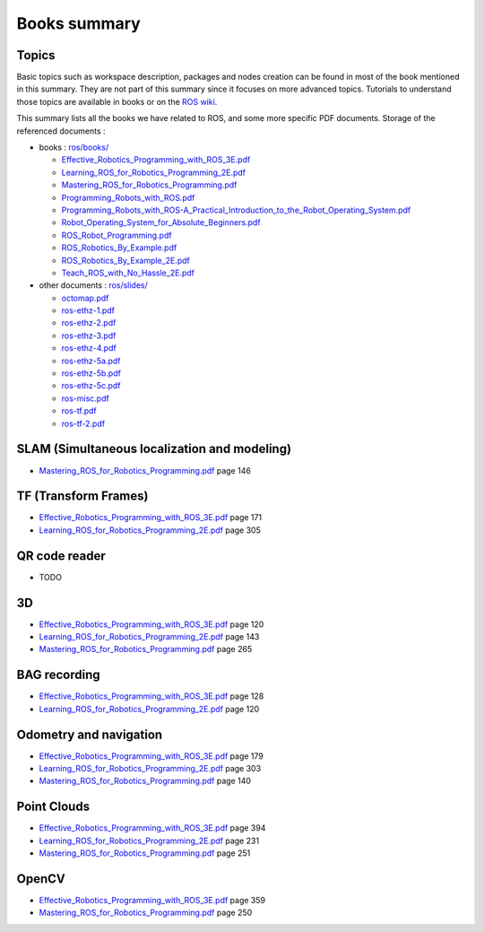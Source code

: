 ==============
Books summary
==============

.. comments .. contents:: :local:

Topics
======

Basic topics such as workspace description, packages and nodes creation can be found in most of the book mentioned in this summary. They are not part of this summary since it focuses on more advanced topics. Tutorials to understand those topics are available in books or on the `ROS wiki <http://wiki.ros.org/ROS/Tutorials>`_.

This summary lists all the books we have related to ROS, and some more specific PDF documents. Storage of the referenced documents :

* books : `ros/books/ <https://gitlab.hevs.ch/SPL/spl-docs/tree/master/source/ros/books>`_

  * `Effective_Robotics_Programming_with_ROS_3E.pdf <https://gitlab.hevs.ch/SPL/spl-docs/raw/master/source/ros/books/Effective_Robotics_Programming_with_ROS_3E.pdf>`_
  * `Learning_ROS_for_Robotics_Programming_2E.pdf <https://gitlab.hevs.ch/SPL/spl-docs/raw/master/source/ros/books/Learning_ROS_for_Robotics_Programming_2E.pdf>`_
  * `Mastering_ROS_for_Robotics_Programming.pdf <https://gitlab.hevs.ch/SPL/spl-docs/raw/master/source/ros/books/Mastering_ROS_for_Robotics_Programming.pdf>`_
  * `Programming_Robots_with_ROS.pdf <https://gitlab.hevs.ch/SPL/spl-docs/raw/master/source/ros/books/Programming_Robots_with_ROS.pdf>`_
  * `Programming_Robots_with_ROS-A_Practical_Introduction_to_the_Robot_Operating_System.pdf <https://gitlab.hevs.ch/SPL/spl-docs/raw/master/source/ros/books/Programming_Robots_with_ROS-A_Practical_Introduction_to_the_Robot_Operating_System.pdf>`_
  * `Robot_Operating_System_for_Absolute_Beginners.pdf <https://gitlab.hevs.ch/SPL/spl-docs/raw/master/source/ros/books/Robot_Operating_System_for_Absolute_Beginners.pdf>`_
  * `ROS_Robot_Programming.pdf <https://gitlab.hevs.ch/SPL/spl-docs/raw/master/source/ros/books/ROS_Robot_Programming.pdf>`_
  * `ROS_Robotics_By_Example.pdf <https://gitlab.hevs.ch/SPL/spl-docs/raw/master/source/ros/books/ROS_Robotics_By_Example.pdf>`_
  * `ROS_Robotics_By_Example_2E.pdf <https://gitlab.hevs.ch/SPL/spl-docs/raw/master/source/ros/books/ROS_Robotics_By_Example_2E.pdf>`_
  * `Teach_ROS_with_No_Hassle_2E.pdf <https://gitlab.hevs.ch/SPL/spl-docs/raw/master/source/ros/books/Teach_ROS_with_No_Hassle_2E.pdf>`_

* other documents : `ros/slides/ <https://gitlab.hevs.ch/SPL/spl-docs/tree/master/source/ros/slides>`_

  * `octomap.pdf <https://gitlab.hevs.ch/SPL/spl-docs/raw/master/source/ros/slides/octomap.pdf>`_
  * `ros-ethz-1.pdf <https://gitlab.hevs.ch/SPL/spl-docs/raw/master/source/ros/slides/ros-ethz-1.pdf>`_
  * `ros-ethz-2.pdf <https://gitlab.hevs.ch/SPL/spl-docs/raw/master/source/ros/slides/ros-ethz-2.pdf>`_
  * `ros-ethz-3.pdf <https://gitlab.hevs.ch/SPL/spl-docs/raw/master/source/ros/slides/ros-ethz-3.pdf>`_
  * `ros-ethz-4.pdf <https://gitlab.hevs.ch/SPL/spl-docs/raw/master/source/ros/slides/ros-ethz-4.pdf>`_
  * `ros-ethz-5a.pdf <https://gitlab.hevs.ch/SPL/spl-docs/raw/master/source/ros/slides/ros-ethz-5a.pdf>`_
  * `ros-ethz-5b.pdf <https://gitlab.hevs.ch/SPL/spl-docs/raw/master/source/ros/slides/ros-ethz-5b.pdf>`_
  * `ros-ethz-5c.pdf <https://gitlab.hevs.ch/SPL/spl-docs/raw/master/source/ros/slides/ros-ethz-5c.pdf>`_
  * `ros-misc.pdf <https://gitlab.hevs.ch/SPL/spl-docs/raw/master/source/ros/slides/ros-misc.pdf>`_
  * `ros-tf.pdf <https://gitlab.hevs.ch/SPL/spl-docs/raw/master/source/ros/slides/ros-tf.pdf>`_
  * `ros-tf-2.pdf <https://gitlab.hevs.ch/SPL/spl-docs/raw/master/source/ros/slides/ros-tf-2.pdf>`_

SLAM (Simultaneous localization and modeling)
=============================================

* `Mastering_ROS_for_Robotics_Programming.pdf <https://gitlab.hevs.ch/SPL/spl-docs/raw/master/source/ros/books/Mastering_ROS_for_Robotics_Programming.pdf>`_ page 146

TF (Transform Frames)
======================

* `Effective_Robotics_Programming_with_ROS_3E.pdf <https://gitlab.hevs.ch/SPL/spl-docs/raw/master/source/ros/books/Effective_Robotics_Programming_with_ROS_3E.pdf>`_ page 171
* `Learning_ROS_for_Robotics_Programming_2E.pdf <https://gitlab.hevs.ch/SPL/spl-docs/raw/master/source/ros/books/Learning_ROS_for_Robotics_Programming_2E.pdf>`_ page 305

QR code reader
===============

* TODO

3D
==

* `Effective_Robotics_Programming_with_ROS_3E.pdf <https://gitlab.hevs.ch/SPL/spl-docs/raw/master/source/ros/books/Effective_Robotics_Programming_with_ROS_3E.pdf>`_ page 120
* `Learning_ROS_for_Robotics_Programming_2E.pdf <https://gitlab.hevs.ch/SPL/spl-docs/raw/master/source/ros/books/Learning_ROS_for_Robotics_Programming_2E.pdf>`_ page 143
* `Mastering_ROS_for_Robotics_Programming.pdf <https://gitlab.hevs.ch/SPL/spl-docs/raw/master/source/ros/books/Mastering_ROS_for_Robotics_Programming.pdf>`_ page 265

BAG recording
=============

* `Effective_Robotics_Programming_with_ROS_3E.pdf <https://gitlab.hevs.ch/SPL/spl-docs/raw/master/source/ros/books/Effective_Robotics_Programming_with_ROS_3E.pdf>`_ page 128
* `Learning_ROS_for_Robotics_Programming_2E.pdf <https://gitlab.hevs.ch/SPL/spl-docs/raw/master/source/ros/books/Learning_ROS_for_Robotics_Programming_2E.pdf>`_ page 120

Odometry and navigation
=======================

* `Effective_Robotics_Programming_with_ROS_3E.pdf <https://gitlab.hevs.ch/SPL/spl-docs/raw/master/source/ros/books/Effective_Robotics_Programming_with_ROS_3E.pdf>`_ page 179
* `Learning_ROS_for_Robotics_Programming_2E.pdf <https://gitlab.hevs.ch/SPL/spl-docs/raw/master/source/ros/books/Learning_ROS_for_Robotics_Programming_2E.pdf>`_ page 303
* `Mastering_ROS_for_Robotics_Programming.pdf <https://gitlab.hevs.ch/SPL/spl-docs/raw/master/source/ros/books/Mastering_ROS_for_Robotics_Programming.pdf>`_ page 140

Point Clouds
============

* `Effective_Robotics_Programming_with_ROS_3E.pdf <https://gitlab.hevs.ch/SPL/spl-docs/raw/master/source/ros/books/Effective_Robotics_Programming_with_ROS_3E.pdf>`_ page 394
* `Learning_ROS_for_Robotics_Programming_2E.pdf <https://gitlab.hevs.ch/SPL/spl-docs/raw/master/source/ros/books/Learning_ROS_for_Robotics_Programming_2E.pdf>`_ page 231
* `Mastering_ROS_for_Robotics_Programming.pdf <https://gitlab.hevs.ch/SPL/spl-docs/raw/master/source/ros/books/Mastering_ROS_for_Robotics_Programming.pdf>`_ page 251

OpenCV
======

* `Effective_Robotics_Programming_with_ROS_3E.pdf <https://gitlab.hevs.ch/SPL/spl-docs/raw/master/source/ros/books/Effective_Robotics_Programming_with_ROS_3E.pdf>`_ page 359
* `Mastering_ROS_for_Robotics_Programming.pdf <https://gitlab.hevs.ch/SPL/spl-docs/raw/master/source/ros/books/Mastering_ROS_for_Robotics_Programming.pdf>`_ page 250
